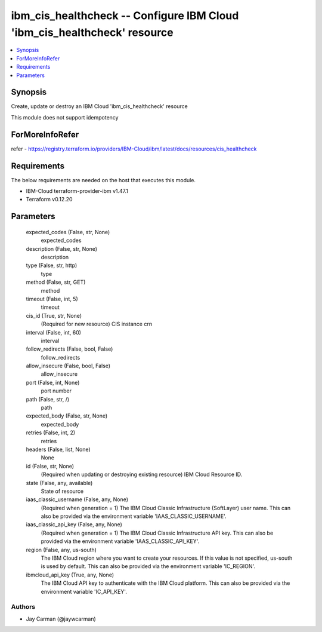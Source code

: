 
ibm_cis_healthcheck -- Configure IBM Cloud 'ibm_cis_healthcheck' resource
=========================================================================

.. contents::
   :local:
   :depth: 1


Synopsis
--------

Create, update or destroy an IBM Cloud 'ibm_cis_healthcheck' resource

This module does not support idempotency


ForMoreInfoRefer
----------------
refer - https://registry.terraform.io/providers/IBM-Cloud/ibm/latest/docs/resources/cis_healthcheck

Requirements
------------
The below requirements are needed on the host that executes this module.

- IBM-Cloud terraform-provider-ibm v1.47.1
- Terraform v0.12.20



Parameters
----------

  expected_codes (False, str, None)
    expected_codes


  description (False, str, None)
    description


  type (False, str, http)
    type


  method (False, str, GET)
    method


  timeout (False, int, 5)
    timeout


  cis_id (True, str, None)
    (Required for new resource) CIS instance crn


  interval (False, int, 60)
    interval


  follow_redirects (False, bool, False)
    follow_redirects


  allow_insecure (False, bool, False)
    allow_insecure


  port (False, int, None)
    port number


  path (False, str, /)
    path


  expected_body (False, str, None)
    expected_body


  retries (False, int, 2)
    retries


  headers (False, list, None)
    None


  id (False, str, None)
    (Required when updating or destroying existing resource) IBM Cloud Resource ID.


  state (False, any, available)
    State of resource


  iaas_classic_username (False, any, None)
    (Required when generation = 1) The IBM Cloud Classic Infrastructure (SoftLayer) user name. This can also be provided via the environment variable 'IAAS_CLASSIC_USERNAME'.


  iaas_classic_api_key (False, any, None)
    (Required when generation = 1) The IBM Cloud Classic Infrastructure API key. This can also be provided via the environment variable 'IAAS_CLASSIC_API_KEY'.


  region (False, any, us-south)
    The IBM Cloud region where you want to create your resources. If this value is not specified, us-south is used by default. This can also be provided via the environment variable 'IC_REGION'.


  ibmcloud_api_key (True, any, None)
    The IBM Cloud API key to authenticate with the IBM Cloud platform. This can also be provided via the environment variable 'IC_API_KEY'.













Authors
~~~~~~~

- Jay Carman (@jaywcarman)

